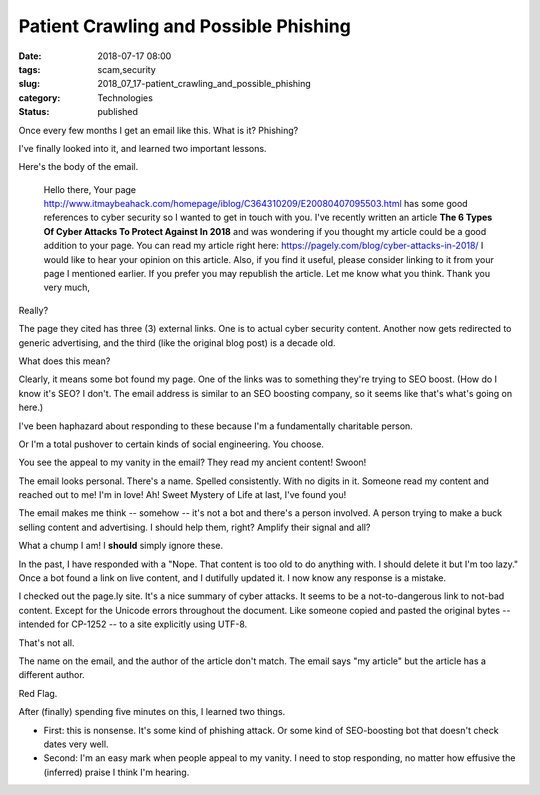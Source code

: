 Patient Crawling and Possible Phishing
======================================

:date: 2018-07-17 08:00
:tags: scam,security
:slug: 2018_07_17-patient_crawling_and_possible_phishing
:category: Technologies
:status: published


Once every few months I get an email like this. What is it? Phishing?

I've finally looked into it, and learned two important lessons.

Here's the body of the email.

   
      Hello there,
      Your page
      http://www.itmaybeahack.com/homepage/iblog/C364310209/E20080407095503.html
      has some good references to cyber security so I wanted to get in
      touch with you. I've recently written an article **The 6 Types Of
      Cyber Attacks To Protect Against In 2018** and was wondering if
      you thought my article could be a good addition to your page.
      You can read my article right here:
      https://pagely.com/blog/cyber-attacks-in-2018/
      I would like to hear your opinion on this article. Also, if you
      find it useful, please consider linking to it from your page I
      mentioned earlier. If you prefer you may republish the article.
      Let me know what you think.
      Thank you very much,


Really?

The page they cited has three (3) external links. One is to actual
cyber security content. Another now gets redirected to generic
advertising, and the third (like the original blog post) is a decade
old.

What does this mean?

Clearly, it means some bot found my page. One of the links was to
something they're trying to SEO boost. (How do I know it's SEO? I
don't. The email address is similar to an SEO boosting company, so it
seems like that's what's going on here.)

I've been haphazard about responding to these because I'm a
fundamentally charitable person.

Or I'm a total pushover to certain kinds of social engineering. You
choose.

You see the appeal to my vanity in the email? They read my ancient
content! Swoon!

The email looks personal. There's a name. Spelled consistently. With
no digits in it. Someone read my content and reached out to me! I'm in
love! Ah! Sweet Mystery of Life at last, I've found you!

The email makes me think -- somehow -- it's not a bot and there's a
person involved. A person trying to make a buck selling content and
advertising. I should help them, right? Amplify their signal and all?

What a chump I am! I **should** simply ignore these.

In the past, I have responded with a "Nope. That content is too old to
do anything with. I should delete it but I'm too lazy." Once a bot
found a link on live content, and I dutifully updated it. I now know
any response is a mistake.

I checked out the page.ly site. It's a nice summary of cyber attacks.
It seems to be a not-to-dangerous link to not-bad content. Except for
the Unicode errors throughout the document. Like someone copied and
pasted the original bytes -- intended for CP-1252 -- to a site
explicitly using UTF-8.

That's not all.

The name on the email, and the author of the article don't match.  The
email says "my article" but the article has a different author.

Red Flag.

After (finally) spending five minutes on this, I learned two things.

-  First: this is nonsense. It's some kind of phishing attack. Or some
   kind of SEO-boosting bot that doesn't check dates very well.

-  Second: I'm an easy mark when people appeal to my vanity. I need to
   stop responding, no matter how effusive the (inferred) praise I think
   I'm hearing.





